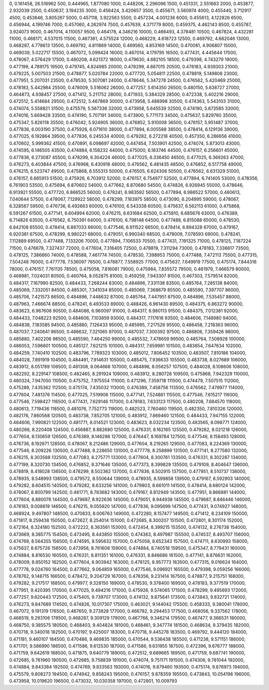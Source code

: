 0, 0.161458, 26.516962
500, 0.444965, 1.877080
1000, 0.448206, 2.296096
1500, 0.451331, 2.551663
2000, 0.453877, 2.932039
2500, 0.450637, 3.194235
3000, 0.456424, 3.420657
3500, 0.455671, 3.560974
4000, 0.455440, 3.712917
4500, 0.453646, 3.805267
5000, 0.457118, 3.922563
5500, 0.457234, 4.001236
6000, 0.455613, 4.122826
6500, 0.456944, 4.199746
7000, 0.457060, 4.262974
7500, 0.457639, 4.371779
8000, 0.459375, 4.462143
8500, 0.455787, 3.924073
9000, 0.467014, 4.110057
9500, 0.464178, 4.346216
10000, 0.466493, 4.378481
10500, 0.467824, 4.432281
11000, 0.468171, 4.537015
11500, 0.467361, 4.575524
12000, 0.468229, 4.618723
12500, 0.469792, 4.662046
13000, 0.468287, 4.778613
13500, 0.469792, 4.811869
14000, 0.469560, 4.853169
14500, 0.470081, 4.906807
15000, 0.469039, 5.022717
15500, 0.467072, 5.099424
16000, 0.467014, 4.179795
16500, 0.477431, 4.445644
17000, 0.478067, 4.576429
17500, 0.480208, 4.621372
18000, 0.479630, 4.682105
18500, 0.479398, 4.743279
19000, 0.477199, 4.789175
19500, 0.479745, 4.824985
20000, 0.478299, 4.887015
20500, 0.478183, 4.939303
21000, 0.479225, 5.007503
21500, 0.478877, 5.020784
22000, 0.477720, 5.054811
22500, 0.478819, 5.149808
23000, 0.477951, 5.207031
23500, 0.478530, 5.307081
24000, 0.478646, 5.347278
24500, 0.476562, 5.420469
25000, 0.478183, 5.442984
25500, 0.478009, 5.516062
26000, 0.477257, 5.614350
26500, 0.480150, 5.638727
27000, 0.464873, 4.938457
27500, 0.471412, 5.211752
28000, 0.471933, 5.384329
28500, 0.472338, 5.402216
29000, 0.472512, 5.414684
29500, 0.472512, 5.467869
30000, 0.473958, 5.488998
30500, 0.474363, 5.543103
31000, 0.474074, 5.558821
31500, 0.475579, 5.567336
32000, 0.473958, 5.645539
32500, 0.474190, 5.673585
33000, 0.474016, 5.669428
33500, 0.474190, 5.707191
34000, 0.473900, 5.771173
34500, 0.475637, 5.829760
35000, 0.475347, 5.826118
35500, 0.476042, 5.924905
36000, 0.476852, 5.910008
36500, 0.476157, 5.951487
37000, 0.477836, 6.003190
37500, 0.475926, 6.071610
38000, 0.477894, 6.005588
38500, 0.478414, 6.129136
39000, 0.477025, 6.192864
39500, 0.477836, 6.245534
40000, 0.479282, 6.272218
40500, 0.457350, 6.286656
41000, 0.470602, 5.999362
41500, 0.470891, 6.098697
42000, 0.447454, 7.503901
42500, 0.474074, 5.873013
43000, 0.474595, 6.146505
43500, 0.474884, 6.158232
44000, 0.475000, 6.183746
44500, 0.476157, 6.256601
45000, 0.477836, 6.273087
45500, 0.478299, 6.304224
46000, 0.477025, 6.336450
46500, 0.477025, 6.369263
47000, 0.476273, 6.403844
47500, 0.476968, 6.430918
48000, 0.476562, 6.481435
48500, 0.476852, 6.517758
49000, 0.476215, 6.523747
49500, 0.475868, 6.555313
50000, 0.476505, 6.624306
50500, 0.476562, 6.631329
51000, 0.476157, 6.665913
51500, 0.475926, 6.703912
52000, 0.476157, 6.754977
52500, 0.477894, 6.741405
53000, 0.478356, 6.761903
53500, 0.475694, 6.870602
54000, 0.477662, 6.870680
54500, 0.474826, 6.926945
55000, 0.478646, 6.913921
55500, 0.477720, 6.866525
56000, 0.478241, 6.983592
56500, 0.477894, 6.986522
57000, 0.480613, 7.040644
57500, 0.478067, 7.129922
58000, 0.478299, 7.163975
58500, 0.473090, 6.204995
59000, 0.478067, 6.328567
59500, 0.476736, 6.492663
60000, 0.476100, 6.543338
60500, 0.475637, 6.562113
61000, 0.475868, 6.591267
61500, 0.477141, 6.604994
62000, 0.476215, 6.631684
62500, 0.475810, 6.685676
63000, 0.476389, 6.714826
63500, 0.476562, 6.750391
64000, 0.476100, 6.798148
64500, 0.477488, 6.815088
65000, 0.478530, 6.842108
65500, 0.478414, 6.887033
66000, 0.477546, 6.911522
66500, 0.478414, 6.894328
67000, 0.479167, 6.920381
67500, 0.478299, 6.980221
68000, 0.479051, 6.990340
68500, 0.478009, 7.078593
69000, 0.478241, 7.112889
69500, 0.477488, 7.133206
70000, 0.477894, 7.106533
70500, 0.477431, 7.191325
71000, 0.478125, 7.187224
71500, 0.476678, 7.327437
72000, 0.477604, 7.316405
72500, 0.478819, 7.311294
73000, 0.478183, 7.336617
73500, 0.478125, 7.386660
74000, 0.478588, 7.461774
74500, 0.478530, 7.398953
75000, 0.477488, 7.472113
75500, 0.477315, 7.504248
76000, 0.477778, 7.536097
76500, 0.478877, 7.558925
77000, 0.475637, 7.649919
77500, 0.475174, 7.844316
78000, 0.476157, 7.761135
78500, 0.475058, 7.816081
79000, 0.475984, 7.835572
79500, 0.461979, 7.466579
80000, 0.468981, 7.024031
80500, 0.460764, 8.052875
81000, 0.459259, 7.943307
81500, 0.467303, 7.579514
82000, 0.484317, 7.167990
82500, 0.484433, 7.268244
83000, 0.484896, 7.331138
83500, 0.485764, 7.285138
84000, 0.485069, 7.332051
84500, 0.485301, 7.341034
85000, 0.485069, 7.368679
85500, 0.485590, 7.397707
86000, 0.485706, 7.421573
86500, 0.484896, 7.448632
87000, 0.485764, 7.447951
87500, 0.484896, 7.535457
88000, 0.487963, 7.466674
88500, 0.478241, 6.493533
89000, 0.488426, 6.961430
89500, 0.484375, 6.863272
90000, 0.483623, 6.967608
90500, 0.484086, 6.960097
91000, 0.484317, 6.980113
91500, 0.484375, 7.012381
92000, 0.484433, 7.048223
92500, 0.484606, 7.103859
93000, 0.484317, 7.117616
93500, 0.484606, 7.148980
94000, 0.484838, 7.183585
94500, 0.485880, 7.126433
95000, 0.485995, 7.217526
95500, 0.486458, 7.218363
96000, 0.487037, 7.240641
96500, 0.486632, 7.321065
97000, 0.487037, 7.300392
97500, 0.486806, 7.359426
98000, 0.485880, 7.402206
98500, 0.485590, 7.464250
99000, 0.485532, 7.478659
99500, 0.485764, 7.508928
100000, 0.486053, 7.596801
100500, 0.485127, 7.621215
101000, 0.484317, 7.659981
101500, 0.483854, 7.647634
102000, 0.484259, 7.740410
102500, 0.483796, 7.789323
103000, 0.485012, 7.806452
103500, 0.483507, 7.810186
104000, 0.484028, 7.891919
104500, 0.484491, 7.914631
105000, 0.485475, 7.936633
105500, 0.483738, 8.027689
106000, 0.483912, 8.051789
106500, 0.481308, 8.064668
107000, 0.484896, 8.056257
107500, 0.484028, 8.108606
108000, 0.482292, 8.229147
108500, 0.482465, 8.291924
109000, 0.483912, 8.280728
109500, 0.475868, 7.942329
110000, 0.480324, 7.947050
110500, 0.475752, 7.975554
111000, 0.471296, 7.359718
111500, 0.474479, 7.507515
112000, 0.475289, 7.435362
112500, 0.475174, 7.435032
113000, 0.476389, 7.458756
113500, 0.476562, 7.478977
114000, 0.477604, 7.481376
114500, 0.477025, 7.519906
115000, 0.477141, 7.524861
115500, 0.477546, 7.615217
116000, 0.477546, 7.598427
116500, 0.477431, 7.629146
117000, 0.478183, 7.633123
117500, 0.480208, 7.684570
118000, 0.480613, 7.719436
118500, 0.481076, 7.752773
119000, 0.482523, 7.760460
119500, 0.482350, 7.810326
120000, 0.482176, 7.860568
120500, 0.483738, 7.852705
121000, 0.483912, 7.869460
121500, 0.484433, 7.947155
122000, 0.484606, 7.990821
122500, 0.481771, 8.014521
123000, 0.483623, 8.032234
123500, 0.483565, 8.098771
124000, 0.480266, 8.220408
124500, 0.456887, 8.882680
125000, 0.476331, 8.162165
125500, 0.479282, 8.021218
126000, 0.477604, 8.130659
126500, 0.476389, 8.146286
127000, 0.476447, 8.169784
127500, 0.477546, 8.158493
128000, 0.476736, 8.192671
128500, 0.478067, 8.212486
129000, 0.477604, 8.219265
129500, 0.477083, 8.224369
130000, 0.477546, 8.209226
130500, 0.477488, 8.228650
131000, 0.477778, 8.258899
131500, 0.477141, 8.277580
132000, 0.476215, 8.303588
132500, 0.477083, 8.275771
133000, 0.477604, 8.300761
133500, 0.476331, 8.302287
134000, 0.477199, 8.320730
134500, 0.476852, 8.371646
135000, 0.477373, 8.399829
135500, 0.479109, 8.404647
136000, 0.478819, 8.418028
136500, 0.478299, 8.502362
137000, 0.477836, 8.502915
137500, 0.477951, 8.510737
138000, 0.478935, 8.548993
138500, 0.479572, 8.550644
139000, 0.478935, 8.599858
139500, 0.479167, 8.592903
140000, 0.479282, 8.604515
140500, 0.479282, 8.633256
141000, 0.479803, 8.661011
141500, 0.478414, 8.680124
142000, 0.478067, 8.800799
142500, 0.481771, 8.783682
143000, 0.479167, 8.812949
143500, 0.477951, 8.866881
144000, 0.477604, 8.880076
144500, 0.479687, 8.922636
145000, 0.479051, 8.944938
145500, 0.479687, 8.846446
146000, 0.478183, 9.008619
146500, 0.476215, 9.055920
147000, 0.477836, 9.095699
147500, 0.477431, 9.074927
148000, 0.468924, 9.497807
148500, 0.470833, 8.006763
149000, 0.472280, 8.157477
149500, 0.471412, 8.234109
150000, 0.471817, 8.259438
150500, 0.472627, 8.254014
151000, 0.472685, 8.300207
151500, 0.472801, 8.301174
152000, 0.472164, 8.324180
152500, 0.472222, 8.363561
153000, 0.472454, 8.399215
153500, 0.474132, 8.276738
154000, 0.473669, 8.385775
154500, 0.473495, 8.443850
155000, 0.474363, 8.497987
155500, 0.474537, 8.493707
156000, 0.474769, 8.564355
156500, 0.474595, 8.595632
157000, 0.475058, 8.652343
157500, 0.474711, 8.630993
158000, 0.475637, 8.675726
158500, 0.473958, 8.761608
159000, 0.474884, 8.740518
159500, 0.475347, 8.779431
160000, 0.474884, 8.816530
160500, 0.476331, 8.811351
161000, 0.476331, 8.846686
161500, 0.477141, 8.876631
162000, 0.478009, 8.850152
162500, 0.477604, 8.903942
163000, 0.478125, 8.957773
163500, 0.477315, 9.016624
164000, 0.477778, 9.024760
164500, 0.477662, 9.064859
165000, 0.477546, 9.096921
165500, 0.479398, 9.059256
166000, 0.478762, 9.148715
166500, 0.478472, 9.204729
167000, 0.478356, 9.231414
167500, 0.478877, 9.215751
168000, 0.479282, 9.217517
168500, 0.479977, 9.328150
169000, 0.478530, 9.378400
169500, 0.478183, 9.377519
170000, 0.477951, 9.420395
170500, 0.477025, 9.494216
171000, 0.475926, 9.574065
171500, 0.478299, 9.495693
172000, 0.477257, 9.620443
172500, 0.475405, 9.739707
173000, 0.474132, 9.875641
173500, 0.473843, 9.832721
174000, 0.476273, 9.847689
174500, 0.474826, 10.017307
175000, 0.463021, 9.144042
175500, 0.458333, 9.380041
176000, 0.467072, 9.191319
176500, 0.467650, 9.273828
177000, 0.466782, 9.294453
177500, 0.468056, 9.337562
178000, 0.468519, 9.293106
178500, 0.468287, 9.309129
179000, 0.467766, 9.346214
179500, 0.467477, 9.366531
180000, 0.468750, 9.385575
180500, 0.468403, 9.404824
181000, 0.468461, 9.347774
181500, 0.468634, 9.379435
182000, 0.470718, 9.340018
182500, 0.470197, 9.425007
183000, 0.470718, 9.445278
183500, 0.469792, 9.444120
184000, 0.471181, 9.460107
184500, 0.470486, 9.469835
185000, 0.470544, 9.536438
185500, 0.471238, 9.571151
186000, 0.471701, 9.586990
186500, 0.471586, 9.612530
187000, 0.471586, 9.631955
187500, 0.472396, 9.676777
188000, 0.471759, 9.642619
188500, 0.471875, 9.640779
189000, 0.472512, 9.689665
189500, 0.471759, 9.687741
190000, 0.472685, 9.761960
190500, 0.472685, 9.758839
191000, 0.474074, 9.751171
191500, 0.474306, 9.781044
192000, 0.474884, 9.843384
192500, 0.474769, 9.833563
193000, 0.474016, 9.879460
193500, 0.475174, 9.876973
194000, 0.475579, 9.808273
194500, 0.474942, 9.858243
195000, 0.476157, 9.878359
195500, 0.473843, 10.054198
196000, 0.473958, 10.019620
196500, 0.473032, 10.030358
197000, 0.472801, 10.009793
